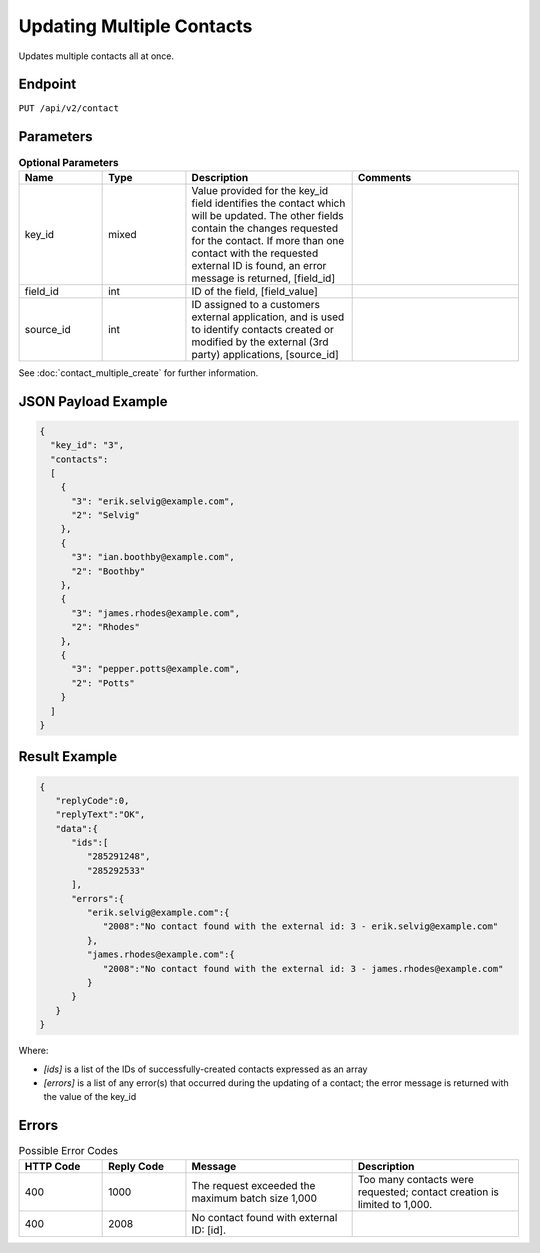Updating Multiple Contacts
==========================

Updates multiple contacts all at once.

Endpoint
--------

``PUT /api/v2/contact``

Parameters
----------

.. list-table:: **Optional Parameters**
   :header-rows: 1
   :widths: 20 20 40 40

   * - Name
     - Type
     - Description
     - Comments
   * - key_id
     - mixed
     - Value provided for the key_id field identifies the contact which will be updated. The other fields contain the
       changes requested for the contact. If more than one contact with the requested external ID is found, an error
       message is returned, [field_id]
     -
   * - field_id
     - int
     - ID of the field, [field_value]
     -
   * - source_id
     - int
     - ID assigned to a customers external application, and is used to identify contacts created or modified by the external (3rd party) applications, [source_id] 
     -

See :doc:`contact_multiple_create` for further information.

JSON Payload Example
--------------------

.. code-block:: json

   {
     "key_id": "3",
     "contacts":
     [
       {
         "3": "erik.selvig@example.com",
         "2": "Selvig"
       },
       {
         "3": "ian.boothby@example.com",
         "2": "Boothby"
       },
       {
         "3": "james.rhodes@example.com",
         "2": "Rhodes"
       },
       {
         "3": "pepper.potts@example.com",
         "2": "Potts"
       }
     ]
   }

Result Example
--------------

.. code-block:: json

   {
      "replyCode":0,
      "replyText":"OK",
      "data":{
         "ids":[
            "285291248",
            "285292533"
         ],
         "errors":{
            "erik.selvig@example.com":{
               "2008":"No contact found with the external id: 3 - erik.selvig@example.com"
            },
            "james.rhodes@example.com":{
               "2008":"No contact found with the external id: 3 - james.rhodes@example.com"
            }
         }
      }
   }

Where:

* *[ids]* is a list of the IDs of successfully-created contacts expressed as an array
* *[errors]* is a list of any error(s) that occurred during the updating of a contact; the error message is returned with the value of the key_id

Errors
------

.. list-table:: Possible Error Codes
   :header-rows: 1
   :widths: 20 20 40 40

   * - HTTP Code
     - Reply Code
     - Message
     - Description
   * - 400
     - 1000
     - The request exceeded the maximum batch size 1,000
     - Too many contacts were requested; contact creation is limited to 1,000.
   * - 400
     - 2008
     - No contact found with external ID: [id].
     -